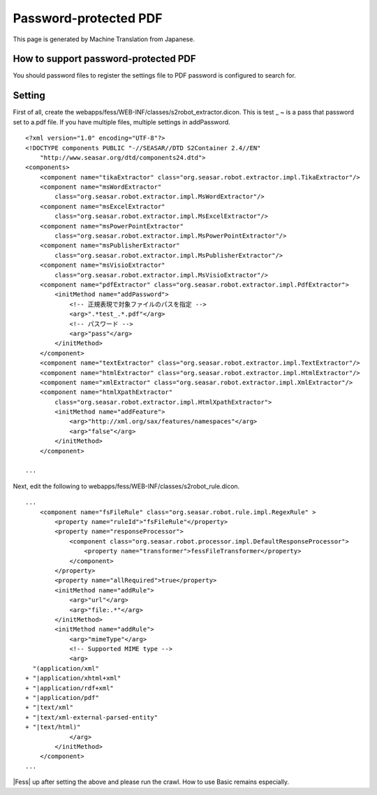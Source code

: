 ======================
Password-protected PDF
======================

This page is generated by Machine Translation from Japanese.

How to support password-protected PDF
=====================================

You should password files to register the settings file to PDF password
is configured to search for.

Setting
=======

First of all, create the
webapps/fess/WEB-INF/classes/s2robot\_extractor.dicon. This is test \_ ~
is a pass that password set to a.pdf file. If you have multiple files,
multiple settings in addPassword.

::

    <?xml version="1.0" encoding="UTF-8"?>
    <!DOCTYPE components PUBLIC "-//SEASAR//DTD S2Container 2.4//EN"
        "http://www.seasar.org/dtd/components24.dtd">
    <components>
        <component name="tikaExtractor" class="org.seasar.robot.extractor.impl.TikaExtractor"/>
        <component name="msWordExtractor"
            class="org.seasar.robot.extractor.impl.MsWordExtractor"/>
        <component name="msExcelExtractor"
            class="org.seasar.robot.extractor.impl.MsExcelExtractor"/>
        <component name="msPowerPointExtractor"
            class="org.seasar.robot.extractor.impl.MsPowerPointExtractor"/>
        <component name="msPublisherExtractor"
            class="org.seasar.robot.extractor.impl.MsPublisherExtractor"/>
        <component name="msVisioExtractor"
            class="org.seasar.robot.extractor.impl.MsVisioExtractor"/>
        <component name="pdfExtractor" class="org.seasar.robot.extractor.impl.PdfExtractor">
            <initMethod name="addPassword">
                <!-- 正規表現で対象ファイルのパスを指定 -->
                <arg>".*test_.*.pdf"</arg>
                <!-- パスワード -->
                <arg>"pass"</arg>
            </initMethod>
        </component>
        <component name="textExtractor" class="org.seasar.robot.extractor.impl.TextExtractor"/>
        <component name="htmlExtractor" class="org.seasar.robot.extractor.impl.HtmlExtractor"/>
        <component name="xmlExtractor" class="org.seasar.robot.extractor.impl.XmlExtractor"/>
        <component name="htmlXpathExtractor"
            class="org.seasar.robot.extractor.impl.HtmlXpathExtractor">
            <initMethod name="addFeature">
                <arg>"http://xml.org/sax/features/namespaces"</arg>
                <arg>"false"</arg>
            </initMethod>
        </component>

    ...

Next, edit the following to
webapps/fess/WEB-INF/classes/s2robot\_rule.dicon.

::

    ...
        <component name="fsFileRule" class="org.seasar.robot.rule.impl.RegexRule" >
            <property name="ruleId">"fsFileRule"</property>
            <property name="responseProcessor">
                <component class="org.seasar.robot.processor.impl.DefaultResponseProcessor">
                    <property name="transformer">fessFileTransformer</property>
                </component>
            </property>
            <property name="allRequired">true</property>
            <initMethod name="addRule">
                <arg>"url"</arg>
                <arg>"file:.*"</arg>
            </initMethod>
            <initMethod name="addRule">
                <arg>"mimeType"</arg>
                <!-- Supported MIME type -->
                <arg>
      "(application/xml"
    + "|application/xhtml+xml"
    + "|application/rdf+xml"
    + "|application/pdf"
    + "|text/xml"
    + "|text/xml-external-parsed-entity"
    + "|text/html)"
                </arg>
            </initMethod>
        </component>
    ...

|Fess| up after setting the above and please run the crawl. How to use
Basic remains especially.
